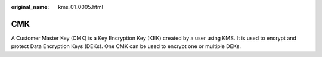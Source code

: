 :original_name: kms_01_0005.html

.. _kms_01_0005:

CMK
===

A Customer Master Key (CMK) is a Key Encryption Key (KEK) created by a user using KMS. It is used to encrypt and protect Data Encryption Keys (DEKs). One CMK can be used to encrypt one or multiple DEKs.
